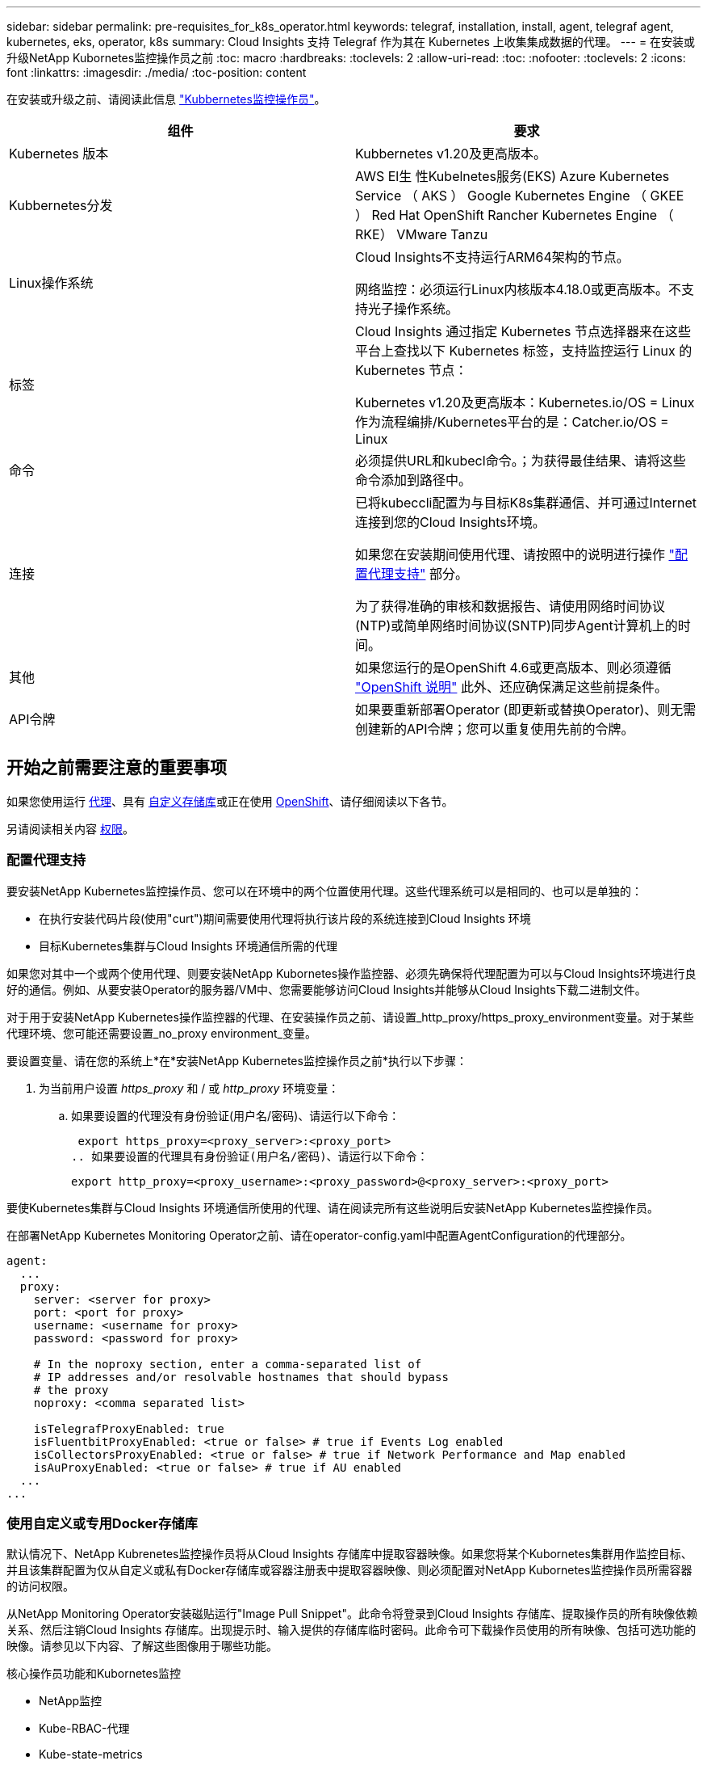---
sidebar: sidebar 
permalink: pre-requisites_for_k8s_operator.html 
keywords: telegraf, installation, install, agent, telegraf agent, kubernetes, eks, operator, k8s 
summary: Cloud Insights 支持 Telegraf 作为其在 Kubernetes 上收集集成数据的代理。 
---
= 在安装或升级NetApp Kubornetes监控操作员之前
:toc: macro
:hardbreaks:
:toclevels: 2
:allow-uri-read: 
:toc: 
:nofooter: 
:toclevels: 2
:icons: font
:linkattrs: 
:imagesdir: ./media/
:toc-position: content


[role="lead"]
在安装或升级之前、请阅读此信息 link:task_config_telegraf_agent_k8s.html["Kubbernetes监控操作员"]。

|===
| 组件 | 要求 


| Kubernetes 版本 | Kubbernetes v1.20及更高版本。 


| Kubbernetes分发 | AWS El生 性Kubelnetes服务(EKS)
Azure Kubernetes Service （ AKS ）
Google Kubernetes Engine （ GKEE ）
Red Hat OpenShift
Rancher Kubernetes Engine （ RKE）
VMware Tanzu 


| Linux操作系统 | Cloud Insights不支持运行ARM64架构的节点。

网络监控：必须运行Linux内核版本4.18.0或更高版本。不支持光子操作系统。 


| 标签 | Cloud Insights 通过指定 Kubernetes 节点选择器来在这些平台上查找以下 Kubernetes 标签，支持监控运行 Linux 的 Kubernetes 节点：

Kubernetes v1.20及更高版本：Kubernetes.io/OS = Linux
作为流程编排/Kubernetes平台的是：Catcher.io/OS = Linux 


| 命令 | 必须提供URL和kubecl命令。；为获得最佳结果、请将这些命令添加到路径中。 


| 连接 | 已将kubeccli配置为与目标K8s集群通信、并可通过Internet连接到您的Cloud Insights环境。

如果您在安装期间使用代理、请按照中的说明进行操作 link:task_config_telegraf_agent_k8s.html#configuring-proxy-support["配置代理支持"] 部分。

为了获得准确的审核和数据报告、请使用网络时间协议(NTP)或简单网络时间协议(SNTP)同步Agent计算机上的时间。 


| 其他 | 如果您运行的是OpenShift 4.6或更高版本、则必须遵循 link:task_config_telegraf_agent_k8s.html#openshift-instructions["OpenShift 说明"] 此外、还应确保满足这些前提条件。 


| API令牌 | 如果要重新部署Operator (即更新或替换Operator)、则无需创建新的API令牌；您可以重复使用先前的令牌。 
|===


== 开始之前需要注意的重要事项

如果您使用运行 <<configuring-proxy-support,代理>>、具有 <<using-a-custom-or-private-docker-repository,自定义存储库>>或正在使用 <<openshift-instructions,OpenShift>>、请仔细阅读以下各节。

另请阅读相关内容 <<权限,权限>>。



=== 配置代理支持

要安装NetApp Kubernetes监控操作员、您可以在环境中的两个位置使用代理。这些代理系统可以是相同的、也可以是单独的：

* 在执行安装代码片段(使用"curt")期间需要使用代理将执行该片段的系统连接到Cloud Insights 环境
* 目标Kubernetes集群与Cloud Insights 环境通信所需的代理


如果您对其中一个或两个使用代理、则要安装NetApp Kubornetes操作监控器、必须先确保将代理配置为可以与Cloud Insights环境进行良好的通信。例如、从要安装Operator的服务器/VM中、您需要能够访问Cloud Insights并能够从Cloud Insights下载二进制文件。

对于用于安装NetApp Kubernetes操作监控器的代理、在安装操作员之前、请设置_http_proxy/https_proxy_environment变量。对于某些代理环境、您可能还需要设置_no_proxy environment_变量。

要设置变量、请在您的系统上*在*安装NetApp Kubernetes监控操作员之前*执行以下步骤：

. 为当前用户设置 _https_proxy_ 和 / 或 _http_proxy_ 环境变量：
+
.. 如果要设置的代理没有身份验证(用户名/密码)、请运行以下命令：
+
 export https_proxy=<proxy_server>:<proxy_port>
.. 如果要设置的代理具有身份验证(用户名/密码)、请运行以下命令：
+
 export http_proxy=<proxy_username>:<proxy_password>@<proxy_server>:<proxy_port>




要使Kubernetes集群与Cloud Insights 环境通信所使用的代理、请在阅读完所有这些说明后安装NetApp Kubernetes监控操作员。

在部署NetApp Kubernetes Monitoring Operator之前、请在operator-config.yaml中配置AgentConfiguration的代理部分。

[listing]
----
agent:
  ...
  proxy:
    server: <server for proxy>
    port: <port for proxy>
    username: <username for proxy>
    password: <password for proxy>

    # In the noproxy section, enter a comma-separated list of
    # IP addresses and/or resolvable hostnames that should bypass
    # the proxy
    noproxy: <comma separated list>

    isTelegrafProxyEnabled: true
    isFluentbitProxyEnabled: <true or false> # true if Events Log enabled
    isCollectorsProxyEnabled: <true or false> # true if Network Performance and Map enabled
    isAuProxyEnabled: <true or false> # true if AU enabled
  ...
...
----


=== 使用自定义或专用Docker存储库

默认情况下、NetApp Kubrenetes监控操作员将从Cloud Insights 存储库中提取容器映像。如果您将某个Kubornetes集群用作监控目标、并且该集群配置为仅从自定义或私有Docker存储库或容器注册表中提取容器映像、则必须配置对NetApp Kubornetes监控操作员所需容器的访问权限。

从NetApp Monitoring Operator安装磁贴运行"Image Pull Snippet"。此命令将登录到Cloud Insights 存储库、提取操作员的所有映像依赖关系、然后注销Cloud Insights 存储库。出现提示时、输入提供的存储库临时密码。此命令可下载操作员使用的所有映像、包括可选功能的映像。请参见以下内容、了解这些图像用于哪些功能。

核心操作员功能和Kubornetes监控

* NetApp监控
* Kube-RBAC-代理
* Kube-state-metrics
* 电报
* distroless root用户


事件日志

* 流畅位
* Kubbernetes-event-exporter


网络性能和映射

* CI-net-observer


根据您的企业策略，将操作员 Docker 映像推送到您的私有 / 本地 / 企业 Docker 存储库。确保存储库中这些映像的映像标记和目录路径与Cloud Insights 存储库中的映像一致。

在operator-DEPLOYAML中编辑monitor-operator部署、并修改所有映像引用以使用私有Docker存储库。

....
image: <docker repo of the enterprise/corp docker repo>/kube-rbac-proxy:<kube-rbac-proxy version>
image: <docker repo of the enterprise/corp docker repo>/netapp-monitoring:<version>
....
编辑operator-config.yaml中的AgentConfiguration以反映新的Docker repo位置。为私有存储库创建新的imagePullSecret,有关更多详细信息，请参见_https://kubernetes.io/docs/tasks/configure-pod-container/pull-image-private-registry/_

[listing]
----
agent:
  ...
  # An optional docker registry where you want docker images to be pulled from as compared to CI's docker registry
  # Please see documentation for link:task_config_telegraf_agent_k8s.html#using-a-custom-or-private-docker-repository[using a custom or private docker repository].
  dockerRepo: your.docker.repo/long/path/to/test
  # Optional: A docker image pull secret that maybe needed for your private docker registry
  dockerImagePullSecret: docker-secret-name
----


=== OpenShift 说明

如果您运行的是OpenShift 4.6或更高版本、则必须在_operator-config.yaml中编辑AgentConfiguration以启用_run特权_设置：

....
# Set runPrivileged to true SELinux is enabled on your kubernetes nodes
runPrivileged: true
....
OpenShift可以实施更高的安全级别、从而可能阻止对某些Kubernetes组件的访问。



=== 权限

如果您正在监控的集群包含自定义资源、而这些资源没有集群资源 link:https://kubernetes.io/docs/reference/access-authn-authz/rbac/#aggregated-clusterroles["要查看的聚合"]，则需要手动授予操作员对这些资源的访问权限，才能使用事件日志对其进行监控。

. 在安装之前或安装之后编辑_operator-additional－permissions．yaml．编辑资源_ClusterRole．<namespace>－additional－permissions
. 使用动词["GET、"Watch、"list"]为所需的每个组和资源创建一个新规则。参见\https://kubernetes.io/docs/reference/access-authn-authz/rbac/
. 将所做的更改应用于集群

